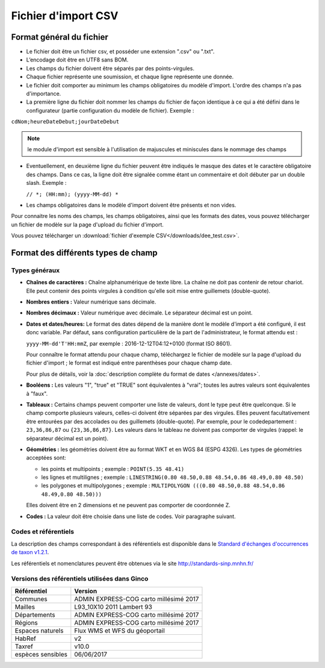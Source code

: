 .. Format du fichier d'import et des champs

Fichier d'import CSV
====================

Format général du fichier
-------------------------

* Le fichier doit être un fichier csv, et posséder une extension ".csv" ou ".txt".

* L’encodage doit être en UTF8 sans BOM.

* Les champs du fichier doivent être séparés par des points-virgules.

* Chaque fichier représente une soumission, et chaque ligne représente une donnée.

* Le fichier doit comporter au minimum les champs obligatoires du modèle d'import. L'ordre des champs n'a pas d'importance.

* La première ligne du fichier doit nommer les champs du fichier de façon identique à ce qui a été défini dans le configurateur (partie configuration du modèle de fichier). Exemple :

``cdNom;heureDateDebut;jourDateDebut``

.. note:: le module d'import est sensible à l'utilisation de majuscules et miniscules dans le nommage des champs

* Eventuellement, en deuxième ligne du fichier peuvent être indiqués le masque des dates et le caractère obligatoire des champs. Dans ce cas, la ligne doit être signalée comme étant un commentaire et doit débuter par un double slash. Exemple :

  ``// *; (HH:mm); (yyyy-MM-dd) *``

* Les champs obligatoires dans le modèle d'import doivent être présents et non vides.

Pour connaitre les noms des champs, les champs obligatoires, ainsi que les formats des dates, vous pouvez télécharger
un fichier de modèle sur la page d'upload du fichier d'import.

Vous pouvez télécharger un :download:`fichier d'exemple CSV</downloads/dee_test.csv>`.

.. _format_des_champs:

Format des différents types de champ
------------------------------------

Types généraux
^^^^^^^^^^^^^^

* **Chaînes de caractères :**
  Chaîne alphanumérique de texte libre.
  La chaîne ne doit pas contenir de retour chariot. Elle peut contenir des 
  points virgules à condition qu'elle soit mise entre guillemets (double-quote).

* **Nombres entiers :**
  Valeur numérique sans décimale.

* **Nombres décimaux :**
  Valeur numérique avec décimale. Le séparateur décimal est un point.

* **Dates et dates/heures:**
  Le format des dates dépend de la manière dont le modèle d'import a été configuré, il est donc variable.
  Par défaut, sans configuration particulière de la part de l'administrateur, le format attendu est :

  ``yyyy-MM-dd'T'HH:mmZ``, par exemple : 2016-12-12T04:12+0100 (format ISO 8601).

  Pour connaître le format attendu pour chaque champ, téléchargez le fichier de modèle sur la page d'upload du
  fichier d'import ; le format est indiqué entre parenthèses pour chaque champ date.

  Pour plus de détails, voir la :doc:`description complète du format de dates </annexes/dates>`.

* **Booléens :**
  Les valeurs "1", "true" et "TRUE" sont équivalentes à "vrai"; toutes les autres valeurs sont équivalentes à "faux".

* **Tableaux :**
  Certains champs peuvent comporter une liste de valeurs, dont le type peut être quelconque.
  Si le champ comporte plusieurs valeurs, celles-ci doivent être séparées par des virgules. Elles peuvent facultativement
  être entourées par des accolades ou des guillemets (double-quote).
  Par exemple, pour le codedepartement : ``23,36,86,87`` ou ``{23,36,86,87}``.
  Les valeurs dans le tableau ne doivent pas comporter de virgules (rappel: le séparateur décimal est un point).

* **Géométries :**
  les géométries doivent être au format WKT et en WGS 84 (ESPG 4326). Les types de géométries acceptées sont:

  * les points et multipoints ; exemple : ``POINT(5.35 48.41)``
  * les lignes et multilignes ; exemple : ``LINESTRING(0.80 48.50,0.88 48.54,0.86 48.49,0.80 48.50)``
  * les polygones et multipolygones ; exemple : ``MULTIPOLYGON (((0.80 48.50,0.88 48.54,0.86 48.49,0.80 48.50)))``

  Elles doivent être en 2 dimensions et ne peuvent pas comporter de coordonnée Z.

* **Codes :**
  La valeur doit être choisie dans une liste de codes. Voir paragraphe suivant.


Codes et référentiels
^^^^^^^^^^^^^^^^^^^^^

La description des champs correspondant à des référentiels est disponible dans le
`Standard d'échanges d'occurrences de taxon v1.2.1  <https://inpn.mnhn.fr/docs/standard/Occurrences_de_taxon_v1_2_1_FINALE.pdf>`_.

Les référentiels et nomenclatures peuvent être obtenues via le site http://standards-sinp.mnhn.fr/

Versions des référentiels utilisées dans Ginco
^^^^^^^^^^^^^^^^^^^^^^^^^^^^^^^^^^^^^^^^^^^^^^

==============================================    ======================================== 
Référentiel                               			Version                                
==============================================    ======================================== 
Communes                     			           ADMIN EXPRESS-COG carto millésimé 2017  
Mailles                                   		   L93_10X10 2011 Lambert 93               
Départements                                       ADMIN EXPRESS-COG carto millésimé 2017  
Régions                                  		   ADMIN EXPRESS-COG carto millésimé 2017  
Espaces naturels                                   Flux WMS et WFS du géoportail           
HabRef                                             v2                                      
Taxref                                             v10.0                                   
espèces sensibles     			                   06/06/2017                              
==============================================    ======================================== 

